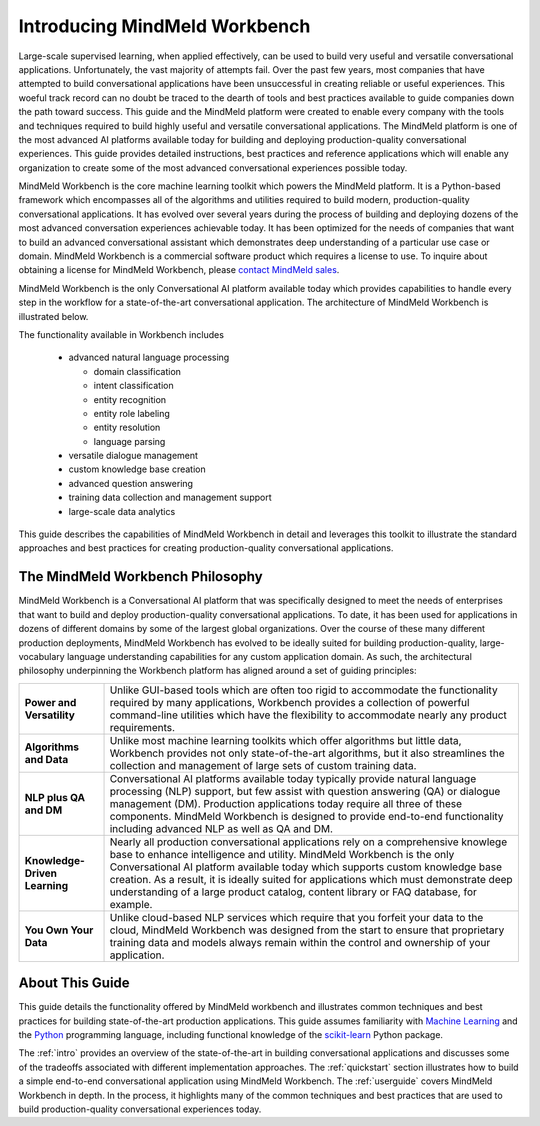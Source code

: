 Introducing MindMeld Workbench 
==============================

Large-scale supervised learning, when applied effectively, can be used to build very useful and versatile conversational applications. Unfortunately, the vast majority of attempts fail. Over the past few years, most companies that have attempted to build conversational applications have been unsuccessful in creating reliable or useful experiences. This woeful track record can no doubt be traced to the dearth of tools and best practices available to guide companies down the path toward success. This guide and the MindMeld platform were created to enable every company with the tools and techniques required to build highly useful and versatile conversational applications. The MindMeld platform is one of the most advanced AI platforms available today for building and deploying production-quality conversational experiences. This guide provides detailed instructions, best practices and reference applications which will enable any organization to create some of the most advanced conversational experiences possible today. 

MindMeld Workbench is the core machine learning toolkit which powers the MindMeld platform. It is a Python-based framework which encompasses all of the algorithms and utilities required to build modern, production-quality conversational applications. It has evolved over several years during the process of building and deploying dozens of the most advanced conversation experiences achievable today. It has been optimized for the needs of companies that want to build an advanced conversational assistant which demonstrates deep understanding of a particular use case or domain. MindMeld Workbench is a commercial software product which requires a license to use. To inquire about obtaining a license for MindMeld Workbench, please `contact MindMeld sales <mailto:info@mindmeld.com>`_.

MindMeld Workbench is the only Conversational AI platform available today which provides capabilities to handle every step in the workflow for a state-of-the-art conversational application. The architecture of MindMeld Workbench is illustrated below.

.. image:: images/architecture1.png

The functionality available in Workbench includes

  - advanced natural language processing
  
    - domain classification
    - intent classification
    - entity recognition
    - entity role labeling
    - entity resolution
    - language parsing
  - versatile dialogue management
  - custom knowledge base creation
  - advanced question answering
  - training data collection and management support
  - large-scale data analytics

This guide describes the capabilities of MindMeld Workbench in detail and leverages this toolkit to illustrate the standard approaches and best practices for creating production-quality conversational applications. 


The MindMeld Workbench Philosophy
---------------------------------
MindMeld Workbench is a Conversational AI platform that was specifically designed to meet the needs of enterprises that want to build and deploy production-quality conversational applications. To date, it has been used for applications in dozens of different domains by some of the largest global organizations. Over the course of these many different production deployments, MindMeld Workbench has evolved to be ideally suited for building production-quality, large-vocabulary language understanding capabilities for any custom application domain. As such, the architectural philosophy underpinning the Workbench platform has aligned around a set of guiding principles:

===============================  =====
**Power and Versatility**        Unlike GUI-based tools which are often too rigid to accommodate the functionality required by many applications, Workbench provides a collection of powerful command-line utilities which have the flexibility to accommodate nearly any product requirements.
**Algorithms and Data**          Unlike most machine learning toolkits which offer algorithms but little data, Workbench provides not only state-of-the-art algorithms, but it also streamlines the collection and management of large sets of custom training data.
**NLP plus QA and DM**           Conversational AI platforms available today typically provide natural language processing (NLP) support, but few assist with question answering (QA) or dialogue management (DM). Production applications today require all three of these components. MindMeld Workbench is designed to provide end-to-end functionality including advanced NLP as well as QA and DM.
**Knowledge-Driven Learning**    Nearly all production conversational applications rely on a comprehensive knowlege base to enhance intelligence and utility. MindMeld Workbench is the only Conversational AI platform available today which supports custom knowledge base creation. As a result, it is ideally suited for applications which must demonstrate deep understanding of a large product catalog, content library or FAQ database, for example.
**You Own Your Data**            Unlike cloud-based NLP services which require that you forfeit your data to the cloud, MindMeld Workbench was designed from the start to ensure that proprietary training data and models always remain within the control and ownership of your application.
===============================  =====  


About This Guide
----------------

This guide details the functionality offered by MindMeld workbench and illustrates common techniques and best practices for building state-of-the-art production applications. This guide assumes familiarity with `Machine Learning <https://www.coursera.org/learn/machine-learning>`_ and the `Python <https://www.python.org/>`_ programming language, including functional knowledge of the `scikit-learn <http://scikit-learn.org/>`_ Python package.

The :ref:`intro` provides an overview of the state-of-the-art in building conversational applications and discusses some of the tradeoffs associated with different implementation approaches. The :ref:`quickstart` section illustrates how to build a simple end-to-end conversational application using MindMeld Workbench. The :ref:`userguide` covers MindMeld Workbench in depth. In the process, it highlights many of the common techniques and best practices that are used to build production-quality conversational experiences today.

